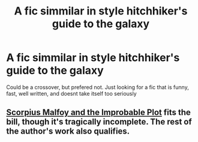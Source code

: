 #+TITLE: A fic simmilar in style hitchhiker's guide to the galaxy

* A fic simmilar in style hitchhiker's guide to the galaxy
:PROPERTIES:
:Author: ApexPsycho
:Score: 6
:DateUnix: 1585156188.0
:DateShort: 2020-Mar-25
:FlairText: Request
:END:
Could be a crossover, but prefered not. Just looking for a fic that is funny, fast, well written, and doesnt take itself too seriously


** [[https://www.fanfiction.net/s/4357627/1/Scorpius-Malfoy-and-the-Improbable-Plot][Scorpius Malfoy and the Improbable Plot]] fits the bill, though it's tragically incomplete. The rest of the author's work also qualifies.
:PROPERTIES:
:Author: solarityy
:Score: 1
:DateUnix: 1585158183.0
:DateShort: 2020-Mar-25
:END:
